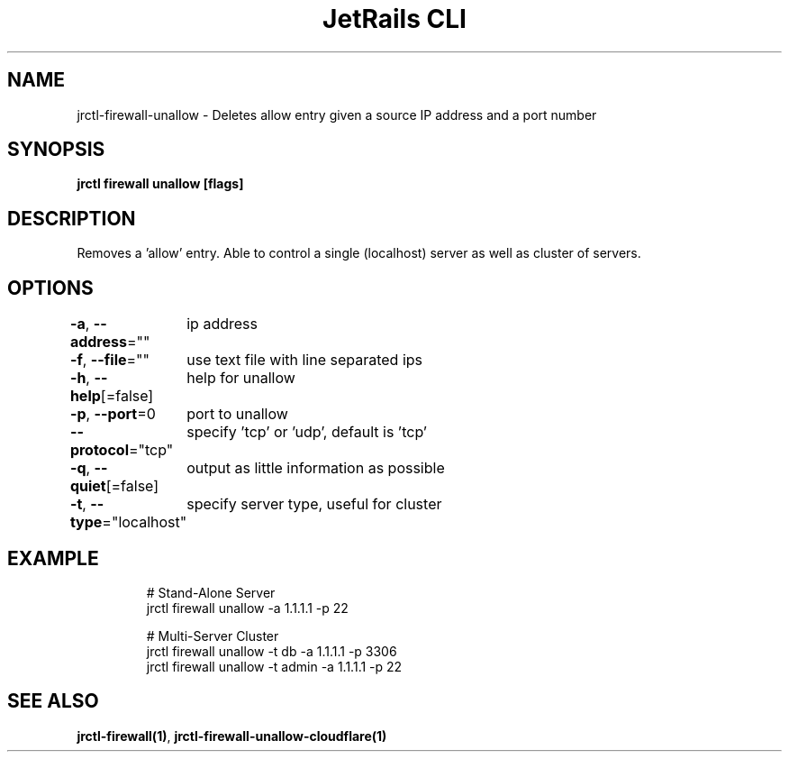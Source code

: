 .nh
.TH "JetRails CLI" "1" "Mar 2022" "Copyright 2022 ADF, Inc. All Rights Reserved " ""

.SH NAME
.PP
jrctl\-firewall\-unallow \- Deletes allow entry given a source IP address and a port number


.SH SYNOPSIS
.PP
\fBjrctl firewall unallow [flags]\fP


.SH DESCRIPTION
.PP
Removes a 'allow' entry. Able to control a single (localhost) server as well as
cluster of servers.


.SH OPTIONS
.PP
\fB\-a\fP, \fB\-\-address\fP=""
	ip address

.PP
\fB\-f\fP, \fB\-\-file\fP=""
	use text file with line separated ips

.PP
\fB\-h\fP, \fB\-\-help\fP[=false]
	help for unallow

.PP
\fB\-p\fP, \fB\-\-port\fP=0
	port to unallow

.PP
\fB\-\-protocol\fP="tcp"
	specify 'tcp' or 'udp', default is 'tcp'

.PP
\fB\-q\fP, \fB\-\-quiet\fP[=false]
	output as little information as possible

.PP
\fB\-t\fP, \fB\-\-type\fP="localhost"
	specify server type, useful for cluster


.SH EXAMPLE
.PP
.RS

.nf
# Stand\-Alone Server
jrctl firewall unallow \-a 1.1.1.1 \-p 22

# Multi\-Server Cluster
jrctl firewall unallow \-t db \-a 1.1.1.1 \-p 3306
jrctl firewall unallow \-t admin \-a 1.1.1.1 \-p 22

.fi
.RE


.SH SEE ALSO
.PP
\fBjrctl\-firewall(1)\fP, \fBjrctl\-firewall\-unallow\-cloudflare(1)\fP
